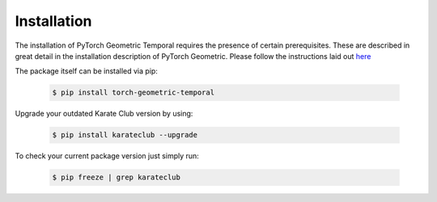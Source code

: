 Installation
============

The installation of PyTorch Geometric Temporal requires the presence of certain prerequisites. These are described in great detail in the installation description of PyTorch Geometric. Please follow the instructions laid out `here <https://pytorch-geometric.readthedocs.io/en/latest/notes/installation.html>`_

The package itself can be installed via pip:

    .. code-block:: none

        $ pip install torch-geometric-temporal

Upgrade your outdated Karate Club version by using:

    .. code-block:: none

        $ pip install karateclub --upgrade


To check your current package version just simply run:

    .. code-block:: none

        $ pip freeze | grep karateclub

